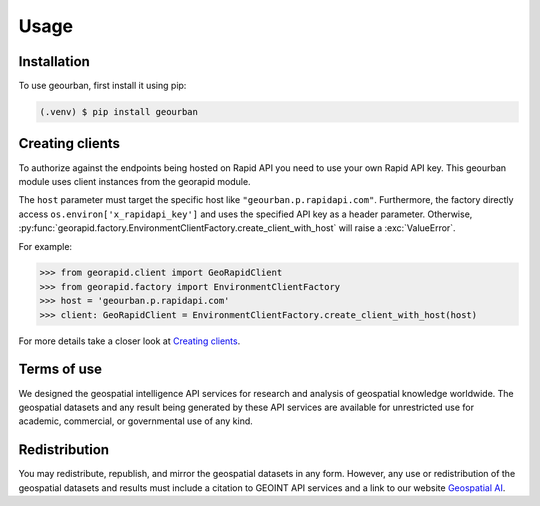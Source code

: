 Usage
=====

.. _installation:

Installation
------------

To use geourban, first install it using pip:

.. code-block:: console

   (.venv) $ pip install geourban

Creating clients
----------------
To authorize against the endpoints being hosted on Rapid API you need to use your own Rapid API key.
This geourban module uses client instances from the georapid module.

The ``host`` parameter must target the specific host like ``"geourban.p.rapidapi.com"``.
Furthermore, the factory directly access ``os.environ['x_rapidapi_key']`` and uses the specified API key as a header parameter.
Otherwise, :py:func:`georapid.factory.EnvironmentClientFactory.create_client_with_host` will raise a :exc:`ValueError`.

For example:

>>> from georapid.client import GeoRapidClient
>>> from georapid.factory import EnvironmentClientFactory
>>> host = 'geourban.p.rapidapi.com'
>>> client: GeoRapidClient = EnvironmentClientFactory.create_client_with_host(host)

For more details take a closer look at `Creating clients <https://georapid.readthedocs.io/en/latest/usage.html#creating-clients>`__.

Terms of use
------------
We designed the geospatial intelligence API services for research and analysis of geospatial knowledge worldwide. 
The geospatial datasets and any result being generated by these API services are available for unrestricted use for academic, commercial, or governmental use of any kind.

Redistribution
--------------
You may redistribute, republish, and mirror the geospatial datasets in any form. 
However, any use or redistribution of the geospatial datasets and results must include a citation to GEOINT API services and a link to our website `Geospatial AI <https://geospatial-ai.de>`__.
